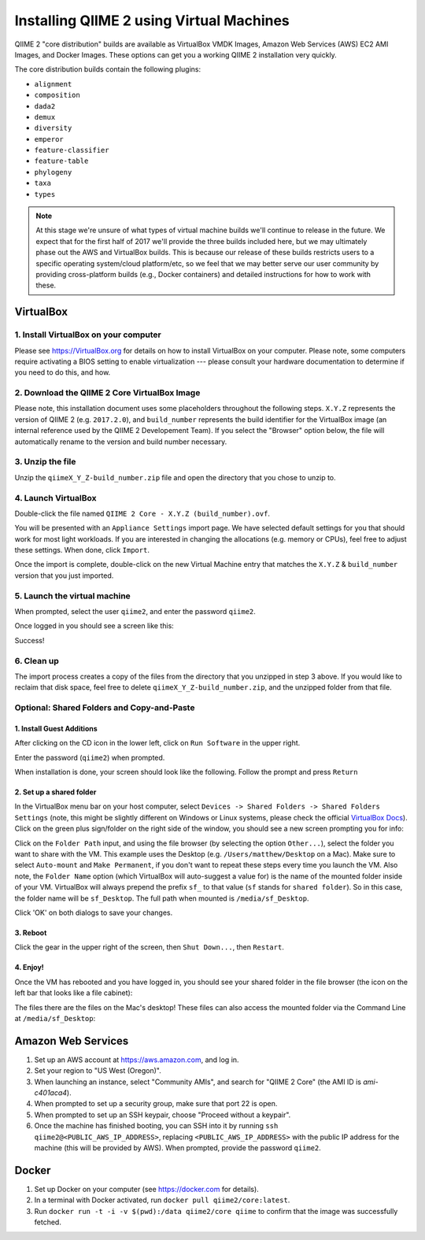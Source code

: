 Installing QIIME 2 using Virtual Machines
=========================================

QIIME 2 "core distribution" builds are available as VirtualBox VMDK Images, Amazon Web Services (AWS) EC2 AMI Images, and Docker Images. These options can get you a working QIIME 2 installation very quickly.

The core distribution builds contain the following plugins:

- ``alignment``
- ``composition``
- ``dada2``
- ``demux``
- ``diversity``
- ``emperor``
- ``feature-classifier``
- ``feature-table``
- ``phylogeny``
- ``taxa``
- ``types``

.. note:: At this stage we're unsure of what types of virtual machine builds we'll continue to release in the future. We expect that for the first half of 2017 we'll provide the three builds included here, but we may ultimately phase out the AWS and VirtualBox builds. This is because our release of these builds restricts users to a specific operating system/cloud platform/etc, so we feel that we may better serve our user community by providing cross-platform builds (e.g., Docker containers) and detailed instructions for how to work with these.

VirtualBox
----------

1. Install VirtualBox on your computer
~~~~~~~~~~~~~~~~~~~~~~~~~~~~~~~~~~~~~~

Please see https://VirtualBox.org for details on how to install VirtualBox on your computer. Please note, some computers require activating a BIOS setting to enable virtualization --- please consult your hardware documentation to determine if you need to do this, and how.


2. Download the QIIME 2 Core VirtualBox Image
~~~~~~~~~~~~~~~~~~~~~~~~~~~~~~~~~~~~~~~~~~~~~

Please note, this installation document uses some placeholders throughout the following steps. ``X.Y.Z`` represents the version of QIIME 2 (e.g. ``2017.2.0``), and ``build_number`` represents the build identifier for the VirtualBox image (an internal reference used by the QIIME 2 Developement Team). If you select the "Browser" option below, the file will automatically rename to the version and build number necessary.

.. download::
   :no-exec:
   :url: https://data.qiime2.org/distro/core/latest
   :saveas: qiimeX_Y_Z-build_number.zip

3. Unzip the file
~~~~~~~~~~~~~~~~~

Unzip the ``qiimeX_Y_Z-build_number.zip`` file and open the directory that you chose to unzip to.

4. Launch VirtualBox
~~~~~~~~~~~~~~~~~~~~

Double-click the file named ``QIIME 2 Core - X.Y.Z (build_number).ovf``.

.. image:: images/vbox-install/vbox-01.jpg

You will be presented with an ``Appliance Settings`` import page. We have selected default settings for you that should work for most light workloads. If you are interested in changing the allocations (e.g. memory or CPUs), feel free to adjust these settings. When done, click ``Import``.

.. image:: images/vbox-install/vbox-02.jpg

Once the import is complete, double-click on the new Virtual Machine entry that matches the ``X.Y.Z`` & ``build_number`` version that you just imported.

.. image:: images/vbox-install/vbox-03.jpg

5. Launch the virtual machine
~~~~~~~~~~~~~~~~~~~~~~~~~~~~~

When prompted, select the user ``qiime2``, and enter the password ``qiime2``.

.. image:: images/vbox-install/vbox-04.jpg

Once logged in you should see a screen like this:

.. image:: images/vbox-install/vbox-05.jpg

Success!

6. Clean up
~~~~~~~~~~~

The import process creates a copy of the files from the directory that you unzipped in step 3 above. If you would like to reclaim that disk space, feel free to delete ``qiimeX_Y_Z-build_number.zip``, and the unzipped folder from that file.

Optional: Shared Folders and Copy-and-Paste
~~~~~~~~~~~~~~~~~~~~~~~~~~~~~~~~~~~~~~~~~~~

1. Install Guest Additions
..........................

After clicking on the CD icon in the lower left, click on ``Run Software`` in the upper right.

.. image:: images/vbox-guest/vbox-01.jpg

Enter the password (``qiime2``) when prompted.

.. image:: images/vbox-guest/vbox-02.jpg

When installation is done, your screen should look like the following. Follow the prompt and press ``Return``

.. image:: images/vbox-guest/vbox-03.jpg

2. Set up a shared folder
.........................

In the VirtualBox menu bar on your host computer, select ``Devices -> Shared Folders -> Shared Folders Settings`` (note, this might be slightly different on Windows or Linux systems, please check the official `VirtualBox Docs`_). Click on the green plus sign/folder on the right side of the window, you should see a new screen prompting you for info:

.. image:: images/vbox-guest/vbox-04.jpg

Click on the ``Folder Path`` input, and using the file browser (by selecting the option ``Other...``), select the folder you want to share with the VM. This example uses the Desktop (e.g. ``/Users/matthew/Desktop`` on a Mac). Make sure to select ``Auto-mount`` and ``Make Permanent``, if you don't want to repeat these steps every time you launch the VM. Also note, the ``Folder Name`` option (which VirtualBox will auto-suggest a value for) is the name of the mounted folder inside of your VM.  VirtualBox will always prepend the prefix ``sf_`` to that value (``sf`` stands for ``shared folder``). So in this case, the folder name will be ``sf_Desktop``. The full path when mounted is ``/media/sf_Desktop``.

.. image:: images/vbox-guest/vbox-05.jpg

Click 'OK' on both dialogs to save your changes.

3. Reboot
.........

Click the gear in the upper right of the screen, then ``Shut Down...``, then ``Restart``.

.. image:: images/vbox-guest/vbox-06.jpg

4. Enjoy!
.........

Once the VM has rebooted and you have logged in, you should see your shared folder in the file browser (the icon on the left bar that looks like a file cabinet):

.. image:: images/vbox-guest/vbox-07.jpg

The files there are the files on the Mac's desktop! These files can also access the mounted folder via the Command Line at ``/media/sf_Desktop``:

.. image:: images/vbox-guest/vbox-08.jpg

Amazon Web Services
-------------------

1. Set up an AWS account at https://aws.amazon.com, and log in.
2. Set your region to "US West (Oregon)".
3. When launching an instance, select "Community AMIs", and search for "QIIME 2 Core" (the AMI ID is `ami-c401aca4`).
4. When prompted to set up a security group, make sure that port 22 is open.
5. When prompted to set up an SSH keypair, choose "Proceed without a keypair".
6. Once the machine has finished booting, you can SSH into it by running ``ssh qiime2@<PUBLIC_AWS_IP_ADDRESS>``, replacing ``<PUBLIC_AWS_IP_ADDRESS>`` with the public IP address for the machine (this will be provided by AWS). When prompted, provide the password ``qiime2``.

Docker
------

1. Set up Docker on your computer (see https://docker.com for details).
2. In a terminal with Docker activated, run ``docker pull qiime2/core:latest``.
3. Run ``docker run -t -i -v $(pwd):/data qiime2/core qiime`` to confirm that the image was successfully fetched.

.. _`VirtualBox Docs`: https://www.virtualbox.org/manual/UserManual.html
